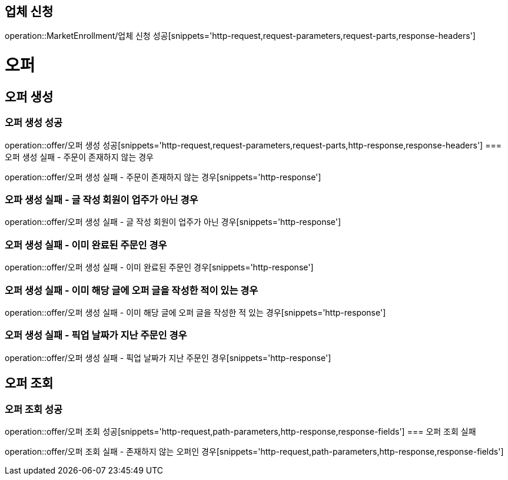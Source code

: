 == 업체 신청

operation::MarketEnrollment/업체 신청 성공[snippets='http-request,request-parameters,request-parts,response-headers']

= 오퍼
== 오퍼 생성
=== 오퍼 생성 성공
operation::offer/오퍼 생성 성공[snippets='http-request,request-parameters,request-parts,http-response,response-headers']
=== 오퍼 생성 실패 - 주문이 존재하지 않는 경우

operation::offer/오퍼 생성 실패 - 주문이 존재하지 않는 경우[snippets='http-response']

=== 오파 생성 실패 - 글 작성 회원이 업주가 아닌 경우

operation::offer/오퍼 생성 실패 - 글 작성 회원이 업주가 아닌 경우[snippets='http-response']

=== 오퍼 생성 실패 - 이미 완료된 주문인 경우

operation::offer/오퍼 생성 실패 - 이미 완료된 주문인 경우[snippets='http-response']

=== 오퍼 생성 실패 - 이미 해당 글에 오퍼 글을 작성한 적이 있는 경우

operation::offer/오퍼 생성 실패 - 이미 해당 글에 오퍼 글을 작성한 적 있는 경우[snippets='http-response']

=== 오퍼 생성 실패 - 픽업 날짜가 지난 주문인 경우

operation::offer/오퍼 생성 실패 - 픽업 날짜가 지난 주문인 경우[snippets='http-response']

== 오퍼 조회
=== 오퍼 조회 성공
operation::offer/오퍼 조회 성공[snippets='http-request,path-parameters,http-response,response-fields']
=== 오퍼 조회 실패

operation::offer/오퍼 조회 실패 - 존재하지 않는 오퍼인 경우[snippets='http-request,path-parameters,http-response,response-fields']